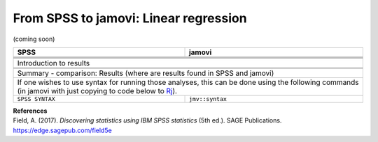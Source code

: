 .. sectionauthor:: `Sebastian Jentschke <https://www.uib.no/en/persons/Sebastian.Jentschke>`_

======================================
From SPSS to jamovi: Linear regression 
======================================

(coming soon)

+-------------------------------------------------------------------------------+-------------------------------------------------------------------------------+
| **SPSS**                                                                      | **jamovi**                                                                    |
+===============================================================================+===============================================================================+
|                                                                               |                                                                               |
+-------------------------------------------------------------------------------+-------------------------------------------------------------------------------+
|  |SPSS_Menu_linReg1|                                                          |  |jamovi_Menu_linReg1|                                                        |
+-------------------------------------------------------------------------------+-------------------------------------------------------------------------------+
|                                                                               |                                                                               |
+-------------------------------------------------------------------------------+-------------------------------------------------------------------------------+
| |SPSS_Input_linReg1|                                                          | |jamovi_Input_linReg1|                                                        |
+-------------------------------------------------------------------------------+-------------------------------------------------------------------------------+
| Introduction to results                                                                                                                                       |
+-------------------------------------------------------------------------------+-------------------------------------------------------------------------------+
| |SPSS_Output_linReg1|                                                         | |jamovi_Output_linReg1|                                                       |
+-------------------------------------------------------------------------------+-------------------------------------------------------------------------------+
|                                                                               |                                                                               |
+-------------------------------------------------------------------------------+-------------------------------------------------------------------------------+
| Summary - comparison: Results (where are results found in SPSS and jamovi)                                                                                    |
+-------------------------------------------------------------------------------+-------------------------------------------------------------------------------+
| If one wishes to use syntax for running those analyses, this can be done using the following commands (in jamovi with just copying to code below to  `Rj      |
| <Rj_overview.html>`__).                                                                                                                                       |
+-------------------------------------------------------------------------------+-------------------------------------------------------------------------------+
| ``SPSS SYNTAX``                                                               | ``jmv::syntax``                                                               |  
+-------------------------------------------------------------------------------+-------------------------------------------------------------------------------+

| **References**
| Field, A. (2017). *Discovering statistics using IBM SPSS statistics* (5th ed.). SAGE Publications. https://edge.sagepub.com/field5e


.. ---------------------------------------------------------------------

.. |SPSS_Menu_linReg1|                 image:: ../_images/s2j_SPSS_Menu_linReg1.png
.. |jamovi_Menu_linReg1|               image:: ../_images/s2j_jamovi_Menu_linReg1.png
.. |SPSS_Input_linReg1|                image:: ../_images/s2j_SPSS_Input_linReg1.png
.. |jamovi_Input_linReg1|              image:: ../_images/s2j_jamovi_Input_linReg1.png
.. |SPSS_Output_linReg1|               image:: ../_images/s2j_SPSS_Output_linReg1.png
.. |jamovi_Output_linReg1|             image:: ../_images/s2j_jamovi_Output_linReg1.png
